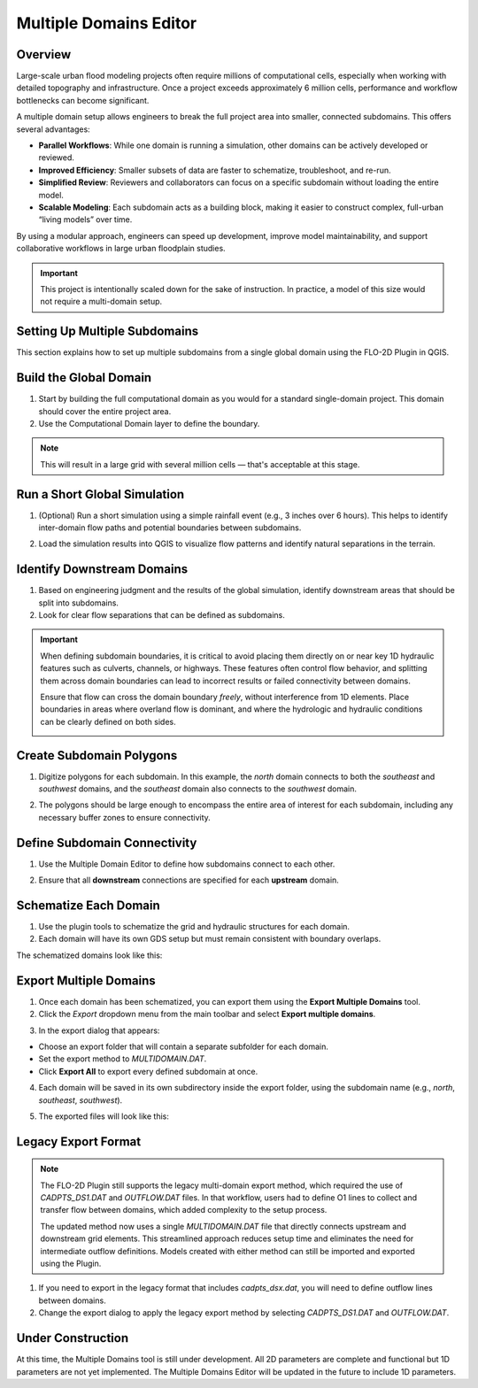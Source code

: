 .. _multd_editor:

Multiple Domains Editor
=========================

.. image:: ../../img/multd-editor/multd001.png

Overview
--------

Large-scale urban flood modeling projects often require millions of computational cells, especially when working with detailed topography and infrastructure. Once a project exceeds approximately 6 million cells, performance and workflow bottlenecks can become significant.

A multiple domain setup allows engineers to break the full project area into smaller, connected subdomains. This offers several advantages:

- **Parallel Workflows**: While one domain is running a simulation, other domains can be actively developed or reviewed.
- **Improved Efficiency**: Smaller subsets of data are faster to schematize, troubleshoot, and re-run.
- **Simplified Review**: Reviewers and collaborators can focus on a specific subdomain without loading the entire model.
- **Scalable Modeling**: Each subdomain acts as a building block, making it easier to construct complex, full-urban “living models” over time.

By using a modular approach, engineers can speed up development, improve model maintainability, and support collaborative workflows in large urban floodplain studies.

.. important::

   This project is intentionally scaled down for the sake of instruction. In practice, a model of this size would not require a multi-domain setup.


Setting Up Multiple Subdomains
-------------------------------

This section explains how to set up multiple subdomains from a single global domain using the FLO-2D Plugin in QGIS.

Build the Global Domain
---------------------------------
1. Start by building the full computational domain as you would for a standard single-domain project. This domain should cover the entire project area.

2. Use the Computational Domain layer to define the boundary. 

.. note:: This will result in a large grid with several million cells — that's acceptable at this stage.

.. image:: ../../img/multd-editor/multd002.png

Run a Short Global Simulation
---------------------------------------
1. (Optional) Run a short simulation using a simple rainfall event (e.g., 3 inches over 6 hours). This helps to identify inter-domain flow paths and potential boundaries between subdomains.

.. image:: ../../img/multd-editor/multd003.png

2. Load the simulation results into QGIS to visualize flow patterns and identify natural separations in the terrain.

Identify Downstream Domains
-------------------------------------
1. Based on engineering judgment and the results of the global simulation, identify downstream areas that should be split into subdomains. 
2. Look for clear flow separations that can be defined as subdomains.

.. image:: ../../img/multd-editor/multd005.png

.. important::

   When defining subdomain boundaries, it is critical to avoid placing them directly on or near key 1D hydraulic features such as culverts, channels, or highways. These features often control flow behavior, and splitting them across domain boundaries can lead to incorrect results or failed connectivity between domains.

   Ensure that flow can cross the domain boundary *freely*, without interference from 1D elements. Place boundaries in areas where overland flow is dominant, and where the hydrologic and hydraulic conditions can be clearly defined on both sides.

   .. image:: ../../img/multd-editor/multd004.png



Create Subdomain Polygons
-----------------------------------
1. Digitize polygons for each subdomain. In this example, the `north` domain connects to both the `southeast` and `southwest` domains, and the `southeast` domain also connects to the `southwest` domain.

.. image:: ../../img/multd-editor/multd013.png

2. The polygons should be large enough to encompass the entire area of interest for each subdomain, including any necessary buffer zones to ensure connectivity.

.. image:: ../../img/multd-editor/multd005.png

Define Subdomain Connectivity
---------------------------------------
1. Use the Multiple Domain Editor to define how subdomains connect to each other. 

.. image:: ../../img/multd-editor/multd012.png

2. Ensure that all **downstream** connections are specified for each **upstream** domain.

.. image:: ../../img/multd-editor/multd006.png

Schematize Each Domain
--------------------------------
1. Use the plugin tools to schematize the grid and hydraulic structures for each domain. 
2. Each domain will have its own GDS setup but must remain consistent with boundary overlaps.

.. image:: ../../img/multd-editor/multd007.png

The schematized domains look like this:

.. image:: ../../img/multd-editor/multd008.png

Export Multiple Domains
---------------------------------
1. Once each domain has been schematized, you can export them using the **Export Multiple Domains** tool.

2. Click the *Export* dropdown menu from the main toolbar and select **Export multiple domains**.

.. image:: ../../img/multd-editor/multd009.png

3. In the export dialog that appears:

- Choose an export folder that will contain a separate subfolder for each domain.
- Set the export method to `MULTIDOMAIN.DAT`.
- Click **Export All** to export every defined subdomain at once.

4. Each domain will be saved in its own subdirectory inside the export folder, using the subdomain name (e.g., `north`, `southeast`, `southwest`).

.. image:: ../../img/multd-editor/multd010.png

5. The exported files will look like this:

.. image:: ../../img/multd-editor/multd011.png

Legacy Export Format
----------------------

.. note::

   The FLO-2D Plugin still supports the legacy multi-domain export method, which required the use of `CADPTS_DS1.DAT` and `OUTFLOW.DAT` files. In that workflow, users had to define O1 lines to collect and transfer flow between domains, which added complexity to the setup process.

   The updated method now uses a single `MULTIDOMAIN.DAT` file that directly connects upstream and downstream grid elements. This streamlined approach reduces setup time and eliminates the need for intermediate outflow definitions. Models created with either method can still be imported and exported using the Plugin.

1. If you need to export in the legacy format that includes `cadpts_dsx.dat`, you will need to define outflow lines between domains.

2. Change the export dialog to apply the legacy export method by selecting `CADPTS_DS1.DAT` and `OUTFLOW.DAT`.

.. image:: ../../img/multd-editor/multd014.png

Under Construction
----------------------
At this time, the Multiple Domains tool is still under development.  All 2D parameters are complete and functional but 1D parameters are not yet implemented.  The Multiple Domains Editor will be updated in the future to include 1D parameters.  